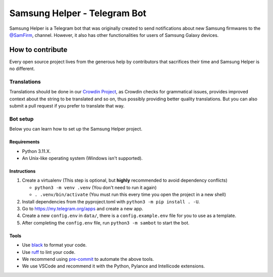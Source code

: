 =============================
Samsung Helper - Telegram Bot
=============================

.. image:: https://img.shields.io/endpoint?url=https://raw.githubusercontent.com/charliermarsh/ruff/main/assets/badge/v2.json
    :target: https://github.com/charliermarsh/ruff
    :alt: Ruff

.. image:: https://badges.crowdin.net/sambot/localized.svg
    :target: https://crowdin.com/project/sambot/
    :alt: crowdin status

.. image:: https://results.pre-commit.ci/badge/github/HitaloM/Samsung-Helper/main.svg
   :target: https://results.pre-commit.ci/latest/github/HitaloM/Samsung-Helper/main
   :alt: pre-commit.ci status

Samsung Helper is a Telegram bot that was originally created to send notifications about new Samsung firmwares to the `@SamFirm <https://t.me/SamFirm>`_, channel.
However, it also has other functionalities for users of Samsung Galaxy devices.

How to contribute
=================
Every open source project lives from the generous help by contributors that sacrifices their time and Samsung Helper is no different.

Translations
------------
Translations should be done in our `Crowdin Project <https://crowdin.com/project/sambot>`_,
as Crowdin checks for grammatical issues, provides improved context about the string to be translated and so on,
thus possibly providing better quality translations. But you can also submit a pull request if you prefer to translate that way.

Bot setup
---------
Below you can learn how to set up the Samsung Helper project.

Requirements
~~~~~~~~~~~~
- Python 3.11.X.
- An Unix-like operating system (Windows isn't supported).

Instructions
~~~~~~~~~~~~
1. Create a virtualenv (This step is optional, but **highly** recommended to avoid dependency conflicts)

   - ``python3 -m venv .venv`` (You don't need to run it again)
   - ``. .venv/bin/activate`` (You must run this every time you open the project in a new shell)

2. Install dependencies from the pyproject.toml with ``python3 -m pip install . -U``.
3. Go to https://my.telegram.org/apps and create a new app.
4. Create a new ``config.env`` in ``data/``, there is a ``config.example.env`` file for you to use as a template.
5. After completing the ``config.env`` file, run ``python3 -m sambot`` to start the bot.

Tools
~~~~~
- Use `black <https://github.com/psf/black/>`_ to format your code.
- Use `ruff <https://pypi.org/project/ruff/>`_ to lint your code.
- We recommend using `pre-commit <https://pre-commit.com/>`_ to automate the above tools.
- We use VSCode and recommend it with the Python, Pylance and Intellicode extensions.
